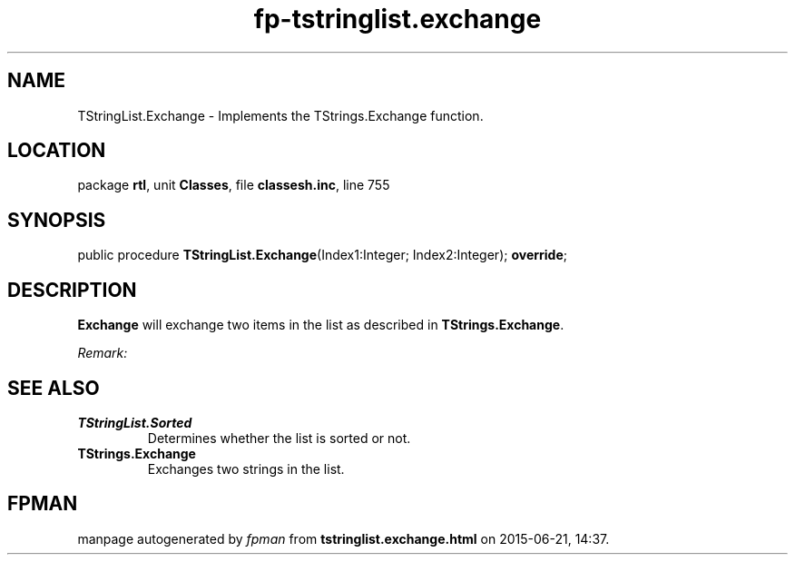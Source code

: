 .\" file autogenerated by fpman
.TH "fp-tstringlist.exchange" 3 "2014-03-14" "fpman" "Free Pascal Programmer's Manual"
.SH NAME
TStringList.Exchange - Implements the TStrings.Exchange function.
.SH LOCATION
package \fBrtl\fR, unit \fBClasses\fR, file \fBclassesh.inc\fR, line 755
.SH SYNOPSIS
public procedure \fBTStringList.Exchange\fR(Index1:Integer; Index2:Integer); \fBoverride\fR;
.SH DESCRIPTION
\fBExchange\fR will exchange two items in the list as described in \fBTStrings.Exchange\fR.

\fIRemark:\fR




.SH SEE ALSO
.TP
.B TStringList.Sorted
Determines whether the list is sorted or not.
.TP
.B TStrings.Exchange
Exchanges two strings in the list.

.SH FPMAN
manpage autogenerated by \fIfpman\fR from \fBtstringlist.exchange.html\fR on 2015-06-21, 14:37.

